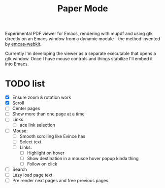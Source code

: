 #+TITLE:   Paper Mode

Experimental PDF viewer for Emacs, rendering with mupdf and using gtk directly
on an Emacs window from a dynamic module - the method invented by [[https://github.com/akirakyle/emacs-webkit][emcas-webkit]].

Currently I'm developing the viewer as a separate executable that opens a gtk
window. Once I have mouse controls and things stabilize I'll embed it into Emacs.

* TODO list
- [X] Ensure zoom & rotation work
- [X] Scroll
- [ ] Center pages
- [ ] Show more than one page at a time
- [ ] Links:
  + [ ] ace link selection
- [ ] Mouse:
  + [ ] Smooth scrolling like Evince has
  + [ ] Select text
  + [ ] Links:
    - [ ] Highlight on hover
    - [ ] Show destination in a mousce hover popup kinda thing
    - [ ] Follow on click
- [ ] Search
- [ ] Lazy load page text
- [ ] Pre render next pages and free previous pages
